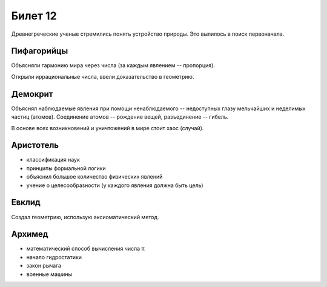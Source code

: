 ========
Билет 12
========

Древнегреческие ученые стремились понять устройство природы. Это вылилось в
поиск первоначала.

Пифагорийцы
===========

Объясняли гармонию мира через числа (за каждым явлением -- пропорция).

Открыли иррациональные числа, ввели доказательство в геометрию.

Демокрит
========

Объяснял наблюдаемые явления при помощи ненаблюдаемого -- недоступных глазу
мельчайших и неделимых частиц (атомов). Соединение атомов -- рождение вещей,
разъединение -- гибель.

В основе всех возникновений и уничтожений в мире стоит хаос (случай).

Аристотель
==========

- классификация наук
- принципы формальной логики
- объяснил большое количество физических явлений
- учение о целесообразности (у каждого явления должна быть цель)

Евклид
======

Создал геометрию, использую аксиоматический метод.

Архимед
=======

- математический способ вычисления числа π
- начало гидростатики
- закон рычага
- военные машины
